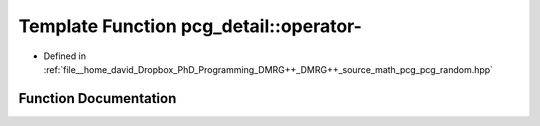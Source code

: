 .. _exhale_function_namespacepcg__detail_1a4aae5e3d1c68d31e2608dcd41572869c:

Template Function pcg_detail::operator-
=======================================

- Defined in :ref:`file__home_david_Dropbox_PhD_Programming_DMRG++_DMRG++_source_math_pcg_pcg_random.hpp`


Function Documentation
----------------------


.. doxygenfunction:: pcg_detail::operator-(const engine<xtype, itype, output_mixin, output_previous, stream_mixin_lhs, multiplier_mixin_lhs>&, const engine<xtype, itype, output_mixin, output_previous, stream_mixin_rhs, multiplier_mixin_rhs>&)
